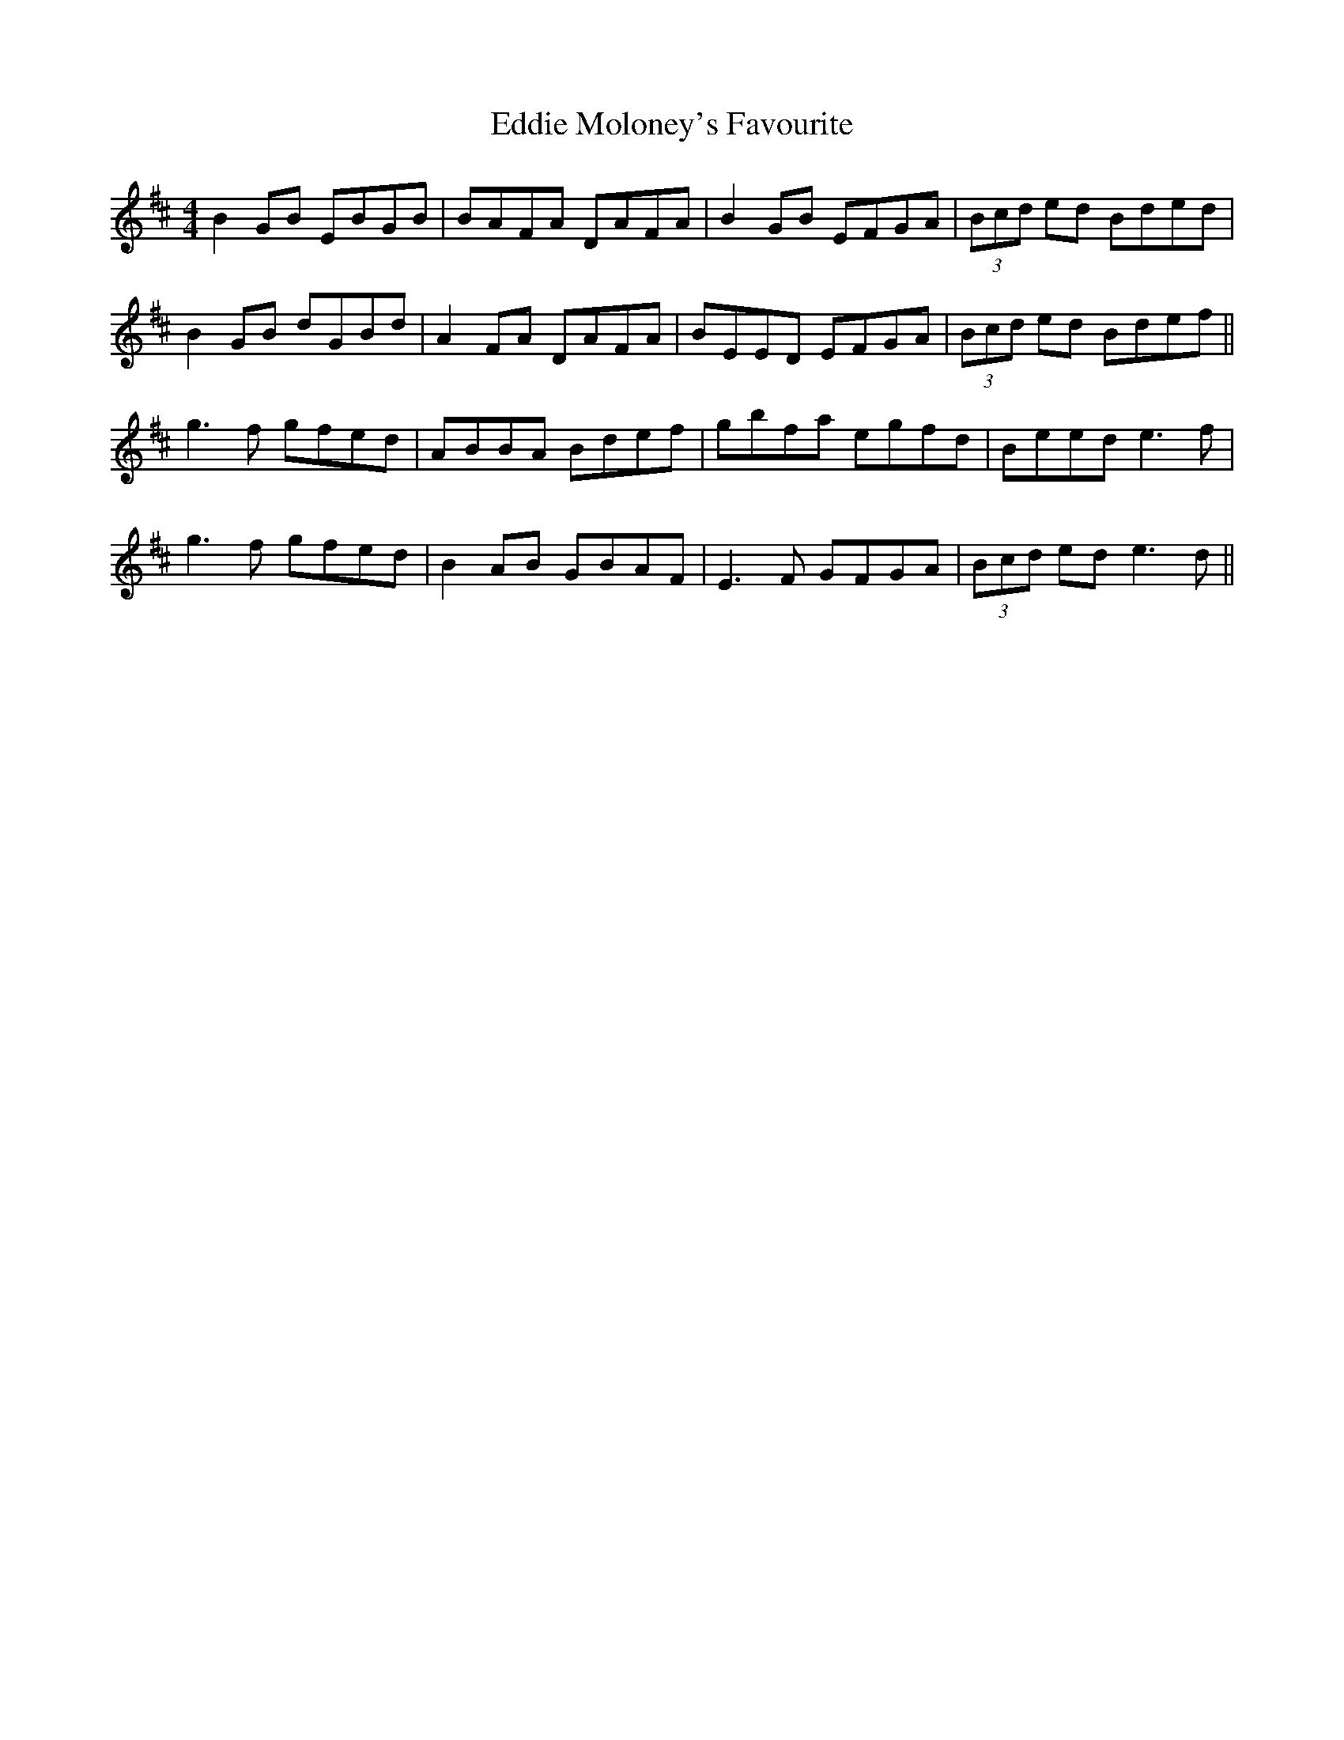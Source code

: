 X: 11529
T: Eddie Moloney's Favourite
R: reel
M: 4/4
K: Edorian
B2 GB EBGB|BAFA DAFA|B2GB EFGA|(3Bcd ed Bded|
B2 GB dGBd|A2FA DAFA|BEED EFGA|(3Bcd ed Bdef||
g3f gfed|ABBA Bdef|gbfa egfd|Beed e3f|
g3f gfed|B2AB GBAF|E3F GFGA|(3Bcd ed e3d||


